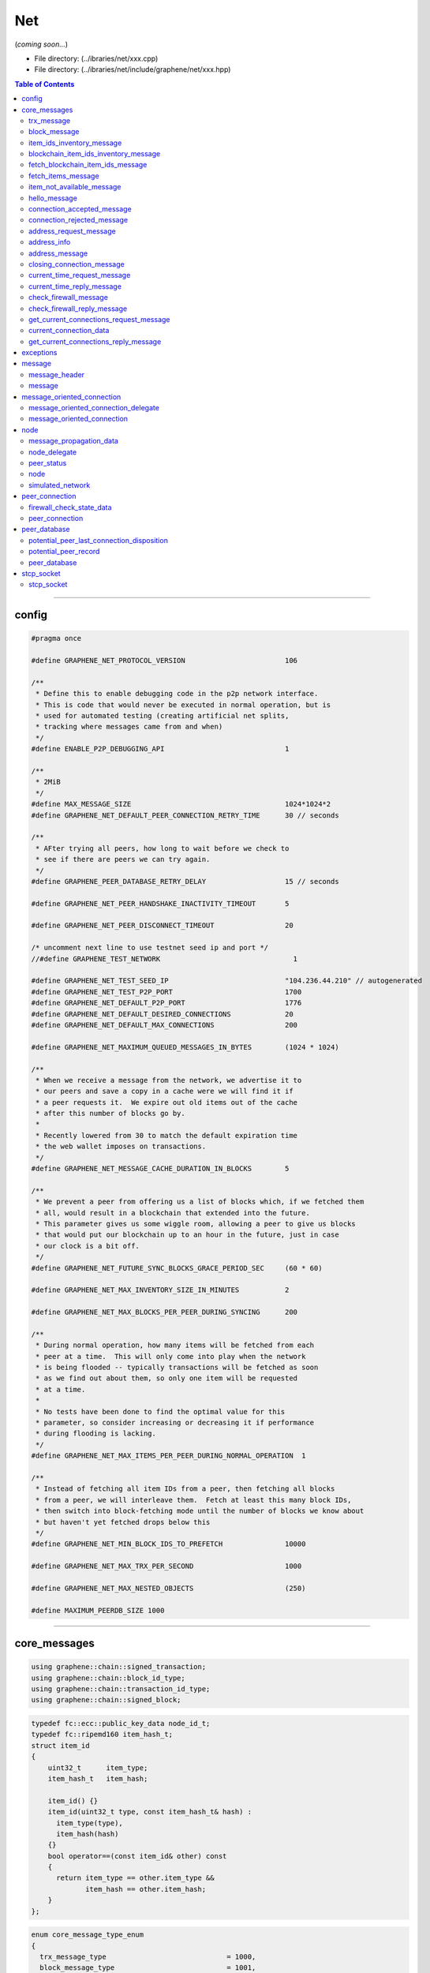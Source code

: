 
.. _lib-net:

*******************************************
Net
*******************************************

(*coming soon...*)

* File directory: (../ibraries/net/xxx.cpp)
* File directory: (../ibraries/net/include/graphene/net/xxx.hpp)

.. contents:: Table of Contents
   :local:

-------

config
==================================================

.. code-block:: cpp

	#pragma once

	#define GRAPHENE_NET_PROTOCOL_VERSION                        106

	/**
	 * Define this to enable debugging code in the p2p network interface.
	 * This is code that would never be executed in normal operation, but is
	 * used for automated testing (creating artificial net splits,
	 * tracking where messages came from and when)
	 */
	#define ENABLE_P2P_DEBUGGING_API                             1

	/**
	 * 2MiB
	 */
	#define MAX_MESSAGE_SIZE                                     1024*1024*2
	#define GRAPHENE_NET_DEFAULT_PEER_CONNECTION_RETRY_TIME      30 // seconds

	/**
	 * AFter trying all peers, how long to wait before we check to
	 * see if there are peers we can try again.
	 */
	#define GRAPHENE_PEER_DATABASE_RETRY_DELAY                   15 // seconds

	#define GRAPHENE_NET_PEER_HANDSHAKE_INACTIVITY_TIMEOUT       5

	#define GRAPHENE_NET_PEER_DISCONNECT_TIMEOUT                 20

	/* uncomment next line to use testnet seed ip and port */
	//#define GRAPHENE_TEST_NETWORK                                1

	#define GRAPHENE_NET_TEST_SEED_IP                            "104.236.44.210" // autogenerated
	#define GRAPHENE_NET_TEST_P2P_PORT                           1700
	#define GRAPHENE_NET_DEFAULT_P2P_PORT                        1776
	#define GRAPHENE_NET_DEFAULT_DESIRED_CONNECTIONS             20
	#define GRAPHENE_NET_DEFAULT_MAX_CONNECTIONS                 200

	#define GRAPHENE_NET_MAXIMUM_QUEUED_MESSAGES_IN_BYTES        (1024 * 1024)

	/**
	 * When we receive a message from the network, we advertise it to
	 * our peers and save a copy in a cache were we will find it if
	 * a peer requests it.  We expire out old items out of the cache
	 * after this number of blocks go by.
	 *
	 * Recently lowered from 30 to match the default expiration time
	 * the web wallet imposes on transactions.
	 */
	#define GRAPHENE_NET_MESSAGE_CACHE_DURATION_IN_BLOCKS        5

	/**
	 * We prevent a peer from offering us a list of blocks which, if we fetched them
	 * all, would result in a blockchain that extended into the future.
	 * This parameter gives us some wiggle room, allowing a peer to give us blocks
	 * that would put our blockchain up to an hour in the future, just in case
	 * our clock is a bit off.
	 */
	#define GRAPHENE_NET_FUTURE_SYNC_BLOCKS_GRACE_PERIOD_SEC     (60 * 60)

	#define GRAPHENE_NET_MAX_INVENTORY_SIZE_IN_MINUTES           2

	#define GRAPHENE_NET_MAX_BLOCKS_PER_PEER_DURING_SYNCING      200

	/**
	 * During normal operation, how many items will be fetched from each
	 * peer at a time.  This will only come into play when the network
	 * is being flooded -- typically transactions will be fetched as soon
	 * as we find out about them, so only one item will be requested
	 * at a time.
	 *
	 * No tests have been done to find the optimal value for this
	 * parameter, so consider increasing or decreasing it if performance
	 * during flooding is lacking.
	 */
	#define GRAPHENE_NET_MAX_ITEMS_PER_PEER_DURING_NORMAL_OPERATION  1

	/**
	 * Instead of fetching all item IDs from a peer, then fetching all blocks
	 * from a peer, we will interleave them.  Fetch at least this many block IDs,
	 * then switch into block-fetching mode until the number of blocks we know about
	 * but haven't yet fetched drops below this
	 */
	#define GRAPHENE_NET_MIN_BLOCK_IDS_TO_PREFETCH               10000

	#define GRAPHENE_NET_MAX_TRX_PER_SECOND                      1000

	#define GRAPHENE_NET_MAX_NESTED_OBJECTS                      (250)

	#define MAXIMUM_PEERDB_SIZE 1000



----------------


core_messages
==================================================

.. code-block:: cpp

  using graphene::chain::signed_transaction;
  using graphene::chain::block_id_type;
  using graphene::chain::transaction_id_type;
  using graphene::chain::signed_block;

.. code-block:: cpp

  typedef fc::ecc::public_key_data node_id_t;
  typedef fc::ripemd160 item_hash_t;
  struct item_id
  {
      uint32_t      item_type;
      item_hash_t   item_hash;

      item_id() {}
      item_id(uint32_t type, const item_hash_t& hash) :
        item_type(type),
        item_hash(hash)
      {}
      bool operator==(const item_id& other) const
      {
        return item_type == other.item_type &&
               item_hash == other.item_hash;
      }
  };


.. code-block:: cpp

  enum core_message_type_enum
  {
    trx_message_type                             = 1000,
    block_message_type                           = 1001,
    core_message_type_first                      = 5000,
    item_ids_inventory_message_type              = 5001,
    blockchain_item_ids_inventory_message_type   = 5002,
    fetch_blockchain_item_ids_message_type       = 5003,
    fetch_items_message_type                     = 5004,
    item_not_available_message_type              = 5005,
    hello_message_type                           = 5006,
    connection_accepted_message_type             = 5007,
    connection_rejected_message_type             = 5008,
    address_request_message_type                 = 5009,
    address_message_type                         = 5010,
    closing_connection_message_type              = 5011,
    current_time_request_message_type            = 5012,
    current_time_reply_message_type              = 5013,
    check_firewall_message_type                  = 5014,
    check_firewall_reply_message_type            = 5015,
    get_current_connections_request_message_type = 5016,
    get_current_connections_reply_message_type   = 5017,
    core_message_type_last                       = 5099
  };

  const uint32_t core_protocol_version = GRAPHENE_NET_PROTOCOL_VERSION;


trx_message
---------------------

.. code-block:: cpp

   struct trx_message
   {
      static const core_message_type_enum type;

      signed_transaction trx;
      trx_message() {}
      trx_message(signed_transaction transaction) :
        trx(std::move(transaction))
      {}
   };

block_message
-------------------------

.. code-block:: cpp

   struct block_message
   {
      static const core_message_type_enum type;

      block_message(){}
      block_message(const signed_block& blk )
      :block(blk),block_id(blk.id()){}

      signed_block    block;
      block_id_type   block_id;

   };


item_ids_inventory_message
------------------------------------

.. code-block:: cpp

  struct item_ids_inventory_message
  {
    static const core_message_type_enum type;

    uint32_t item_type;
    std::vector<item_hash_t> item_hashes_available;

    item_ids_inventory_message() {}
    item_ids_inventory_message(uint32_t item_type, const std::vector<item_hash_t>& item_hashes_available) :
      item_type(item_type),
      item_hashes_available(item_hashes_available)
    {}
  };


blockchain_item_ids_inventory_message
-----------------------------------------

.. code-block:: cpp

  struct blockchain_item_ids_inventory_message
  {
    static const core_message_type_enum type;

    uint32_t total_remaining_item_count;
    uint32_t item_type;
    std::vector<item_hash_t> item_hashes_available;

    blockchain_item_ids_inventory_message() {}
    blockchain_item_ids_inventory_message(uint32_t total_remaining_item_count,
                                          uint32_t item_type,
                                          const std::vector<item_hash_t>& item_hashes_available) :
      total_remaining_item_count(total_remaining_item_count),
      item_type(item_type),
      item_hashes_available(item_hashes_available)
    {}
  };



fetch_blockchain_item_ids_message
---------------------------------------

.. code-block:: cpp

  struct fetch_blockchain_item_ids_message
  {
    static const core_message_type_enum type;

    uint32_t item_type;
    std::vector<item_hash_t> blockchain_synopsis;

    fetch_blockchain_item_ids_message() {}
    fetch_blockchain_item_ids_message(uint32_t item_type, const std::vector<item_hash_t>& blockchain_synopsis) :
      item_type(item_type),
      blockchain_synopsis(blockchain_synopsis)
    {}
  };



fetch_items_message
-----------------------------------------------

.. code-block:: cpp

  struct fetch_items_message
  {
    static const core_message_type_enum type;

    uint32_t item_type;
    std::vector<item_hash_t> items_to_fetch;

    fetch_items_message() {}
    fetch_items_message(uint32_t item_type, const std::vector<item_hash_t>& items_to_fetch) :
      item_type(item_type),
      items_to_fetch(items_to_fetch)
    {}
  };

item_not_available_message
-----------------------------------------------

.. code-block:: cpp

  struct item_not_available_message
  {
    static const core_message_type_enum type;

    item_id requested_item;

    item_not_available_message() {}
    item_not_available_message(const item_id& requested_item) :
      requested_item(requested_item)
    {}
  };

hello_message
-----------------------------------------------

.. code-block:: cpp

  struct hello_message
  {
    static const core_message_type_enum type;

    std::string                user_agent;
    uint32_t                   core_protocol_version;
    fc::ip::address            inbound_address;
    uint16_t                   inbound_port;
    uint16_t                   outbound_port;
    node_id_t                  node_public_key;
    fc::ecc::compact_signature signed_shared_secret;
    fc::sha256                 chain_id;
    fc::variant_object         user_data;

    hello_message() {}
    hello_message(const std::string& user_agent,
                  uint32_t core_protocol_version,
                  const fc::ip::address& inbound_address,
                  uint16_t inbound_port,
                  uint16_t outbound_port,
                  const node_id_t& node_public_key,
                  const fc::ecc::compact_signature& signed_shared_secret,
                  const fc::sha256& chain_id_arg,
                  const fc::variant_object& user_data ) :
      user_agent(user_agent),
      core_protocol_version(core_protocol_version),
      inbound_address(inbound_address),
      inbound_port(inbound_port),
      outbound_port(outbound_port),
      node_public_key(node_public_key),
      signed_shared_secret(signed_shared_secret),
      chain_id(chain_id_arg),
      user_data(user_data)
    {}
  };

connection_accepted_message
-----------------------------------------------

.. code-block:: cpp

  struct connection_accepted_message
  {
    static const core_message_type_enum type;

    connection_accepted_message() {}
  };

  enum class rejection_reason_code { unspecified,
                                     different_chain,
                                     already_connected,
                                     connected_to_self,
                                     not_accepting_connections,
                                     blocked,
                                     invalid_hello_message,
                                     client_too_old };

connection_rejected_message
-----------------------------------------------

.. code-block:: cpp

  struct connection_rejected_message
  {
    static const core_message_type_enum type;

    std::string                                   user_agent;
    uint32_t                                      core_protocol_version;
    fc::ip::endpoint                              remote_endpoint;
    std::string                                   reason_string;
    fc::enum_type<uint8_t, rejection_reason_code> reason_code;

    connection_rejected_message() {}
    connection_rejected_message(const std::string& user_agent, uint32_t core_protocol_version,
                                const fc::ip::endpoint& remote_endpoint, rejection_reason_code reason_code,
                                const std::string& reason_string) :
      user_agent(user_agent),
      core_protocol_version(core_protocol_version),
      remote_endpoint(remote_endpoint),
      reason_string(reason_string),
      reason_code(reason_code)
    {}
  };

address_request_message
-----------------------------------------------

.. code-block:: cpp

  struct address_request_message
  {
    static const core_message_type_enum type;

    address_request_message() {}
  };

  enum class peer_connection_direction { unknown, inbound, outbound };
  enum class firewalled_state { unknown, firewalled, not_firewalled };

address_info
-----------------------------------------------

.. code-block:: cpp

  struct address_info
  {
    fc::ip::endpoint          remote_endpoint;
    fc::time_point_sec        last_seen_time;
    fc::microseconds          latency;
    node_id_t                 node_id;
    fc::enum_type<uint8_t, peer_connection_direction> direction;
    fc::enum_type<uint8_t, firewalled_state> firewalled;

    address_info() {}
    address_info(const fc::ip::endpoint& remote_endpoint,
                 const fc::time_point_sec last_seen_time,
                 const fc::microseconds latency,
                 const node_id_t& node_id,
                 peer_connection_direction direction,
                 firewalled_state firewalled) :
      remote_endpoint(remote_endpoint),
      last_seen_time(last_seen_time),
      latency(latency),
      node_id(node_id),
      direction(direction),
      firewalled(firewalled)
    {}
  };

address_message
-----------------------------------------------

.. code-block:: cpp

  struct address_message
  {
    static const core_message_type_enum type;

    std::vector<address_info> addresses;
  };

closing_connection_message
-----------------------------------------------

.. code-block:: cpp

  struct closing_connection_message
  {
    static const core_message_type_enum type;

    std::string        reason_for_closing;
    bool               closing_due_to_error;
    fc::oexception     error;

    closing_connection_message() : closing_due_to_error(false) {}
    closing_connection_message(const std::string& reason_for_closing,
                               bool closing_due_to_error = false,
                               const fc::oexception& error = fc::oexception()) :
      reason_for_closing(reason_for_closing),
      closing_due_to_error(closing_due_to_error),
      error(error)
    {}
  };


current_time_request_message
-----------------------------------------------

.. code-block:: cpp

  struct current_time_request_message
  {
    static const core_message_type_enum type;
    fc::time_point request_sent_time;

    current_time_request_message(){}
    current_time_request_message(const fc::time_point request_sent_time) :
      request_sent_time(request_sent_time)
    {}
  };

current_time_reply_message
-----------------------------------------------

.. code-block:: cpp

  struct current_time_reply_message
  {
    static const core_message_type_enum type;
    fc::time_point request_sent_time;
    fc::time_point request_received_time;
    fc::time_point reply_transmitted_time;

    current_time_reply_message(){}
    current_time_reply_message(const fc::time_point request_sent_time,
                               const fc::time_point request_received_time,
                               const fc::time_point reply_transmitted_time = fc::time_point()) :
      request_sent_time(request_sent_time),
      request_received_time(request_received_time),
      reply_transmitted_time(reply_transmitted_time)
    {}
  };

check_firewall_message
-----------------------------------------------

.. code-block:: cpp

  struct check_firewall_message
  {
    static const core_message_type_enum type;
    node_id_t node_id;
    fc::ip::endpoint endpoint_to_check;
  };

  enum class firewall_check_result
  {
    unable_to_check,
    unable_to_connect,
    connection_successful
  };

check_firewall_reply_message
-----------------------------------------------

.. code-block:: cpp

  struct check_firewall_reply_message
  {
    static const core_message_type_enum type;
    node_id_t node_id;
    fc::ip::endpoint endpoint_checked;
    fc::enum_type<uint8_t, firewall_check_result> result;
  };

get_current_connections_request_message
-----------------------------------------------

.. code-block:: cpp

  struct get_current_connections_request_message
  {
    static const core_message_type_enum type;
  };

current_connection_data
-----------------------------------------------

.. code-block:: cpp

  struct current_connection_data
  {
    uint32_t           connection_duration; // in seconds
    fc::ip::endpoint   remote_endpoint;
    node_id_t          node_id;
    fc::microseconds   clock_offset;
    fc::microseconds   round_trip_delay;
    fc::enum_type<uint8_t, peer_connection_direction> connection_direction;
    fc::enum_type<uint8_t, firewalled_state> firewalled;
    fc::variant_object user_data;
  };


get_current_connections_reply_message
-----------------------------------------------

.. code-block:: cpp

  struct get_current_connections_reply_message
  {
    static const core_message_type_enum type;
    uint32_t upload_rate_one_minute;
    uint32_t download_rate_one_minute;
    uint32_t upload_rate_fifteen_minutes;
    uint32_t download_rate_fifteen_minutes;
    uint32_t upload_rate_one_hour;
    uint32_t download_rate_one_hour;
    std::vector<current_connection_data> current_connections;
  };




---------------

exceptions
==================================================

.. code-block:: cpp

   // registered in node.cpp

   FC_DECLARE_EXCEPTION( net_exception, 90000, "P2P Networking Exception" );
   FC_DECLARE_DERIVED_EXCEPTION( send_queue_overflow,                   graphene::net::net_exception, 90001, "send queue for this peer exceeded maximum size" );
   FC_DECLARE_DERIVED_EXCEPTION( insufficient_relay_fee,                graphene::net::net_exception, 90002, "insufficient relay fee" );
   FC_DECLARE_DERIVED_EXCEPTION( already_connected_to_requested_peer,   graphene::net::net_exception, 90003, "already connected to requested peer" );
   FC_DECLARE_DERIVED_EXCEPTION( block_older_than_undo_history,         graphene::net::net_exception, 90004, "block is older than our undo history allows us to process" );
   FC_DECLARE_DERIVED_EXCEPTION( peer_is_on_an_unreachable_fork,        graphene::net::net_exception, 90005, "peer is on another fork" );
   FC_DECLARE_DERIVED_EXCEPTION( unlinkable_block_exception,            graphene::net::net_exception, 90006, "unlinkable block" )

---------------

message
==================================================

message_header
--------------------

* Defines an 8 byte header that is always present because the minimum encrypted packet size is 8 bytes (blowfish).  The maximum message size is defined in config.hpp. The channel, and message type is also included because almost every channel will have a message type field and we might as well include it in the 8 byte header to save space.

.. code-block:: cpp

  struct message_header
  {
     uint32_t  size;   // number of bytes in message, capped at MAX_MESSAGE_SIZE
     uint32_t  msg_type;  // every channel gets a 16 bit message type specifier
  };

  typedef fc::uint160_t message_hash_type;


message
--------------------------
*  Abstracts the process of packing/unpacking a message for a particular channel.

.. code-block:: cpp

  struct message : public message_header
  {
     std::vector<char> data;

     message(){}

     message( message&& m )
     :message_header(m),data( std::move(m.data) ){}

     message( const message& m )
     :message_header(m),data( m.data ){}

     /**
      *  Assumes that T::type specifies the message type
      */
     template<typename T>
     message( const T& m )
     {
        msg_type = T::type;
        data     = fc::raw::pack(m);
        size     = (uint32_t)data.size();
     }

     fc::uint160_t id()const
     {
        return fc::ripemd160::hash( data.data(), (uint32_t)data.size() );
     }

     /**
      *  Automatically checks the type and deserializes T in the
      *  opposite process from the constructor.
      */
     template<typename T>
     T as()const
     {
         try {
          FC_ASSERT( msg_type == T::type );
          T tmp;
          if( data.size() )
          {
             fc::datastream<const char*> ds( data.data(), data.size() );
             fc::raw::unpack( ds, tmp );
          }
          else
          {
             // just to make sure that tmp shouldn't have any data
             fc::datastream<const char*> ds( nullptr, 0 );
             fc::raw::unpack( ds, tmp );
          }
          return tmp;
         } FC_RETHROW_EXCEPTIONS( warn,
              "error unpacking network message as a '${type}'  ${x} !=? ${msg_type}",
              ("type", fc::get_typename<T>::name() )
              ("x", T::type)
              ("msg_type", msg_type)
              );
     }
  };



---------------

message_oriented_connection
==================================================


message_oriented_connection_delegate
----------------------------------------
* receives incoming messages from a message_oriented_connection object

.. code-block:: cpp

  class message_oriented_connection_delegate
  {
  public:
    virtual void on_message(message_oriented_connection* originating_connection, const message& received_message) = 0;
    virtual void on_connection_closed(message_oriented_connection* originating_connection) = 0;
  };


message_oriented_connection
--------------------------------------
* uses a secure socket to create a connection that reads and writes a stream of ``fc::net::message`` objects

.. code-block:: cpp

  class message_oriented_connection
  {
     public:
       message_oriented_connection(message_oriented_connection_delegate* delegate = nullptr);
       ~message_oriented_connection();
       fc::tcp_socket& get_socket();

       void accept();
       void bind(const fc::ip::endpoint& local_endpoint);
       void connect_to(const fc::ip::endpoint& remote_endpoint);

       void send_message(const message& message_to_send);
       void close_connection();
       void destroy_connection();

       uint64_t       get_total_bytes_sent() const;
       uint64_t       get_total_bytes_received() const;
       fc::time_point get_last_message_sent_time() const;
       fc::time_point get_last_message_received_time() const;
       fc::time_point get_connection_time() const;
       fc::sha512     get_shared_secret() const;
     private:
       std::unique_ptr<detail::message_oriented_connection_impl> my;
  };
  typedef std::shared_ptr<message_oriented_connection> message_oriented_connection_ptr;




---------------

node
==================================================

message_propagation_data
-------------------------------------------
* during network development, we need to track message propagation across the network using a structure like this:

.. code-block:: cpp

  struct message_propagation_data
  {
    fc::time_point received_time;
    fc::time_point validated_time;
    node_id_t originating_peer;
  };


node_delegate
----------------------------------------
* used by node reports status to client or fetch data from client

.. code-block:: cpp

   class node_delegate
   {
      public:
         virtual ~node_delegate(){}

         /**
          *  If delegate has the item, the network has no need to fetch it.
          */
         virtual bool has_item( const net::item_id& id ) = 0;

         /**
          *  @brief Called when a new block comes in from the network
          *
          *  @param sync_mode true if the message was fetched through the sync process, false during normal operation
          *  @returns true if this message caused the blockchain to switch forks, false if it did not
          *
          *  @throws exception if error validating the item, otherwise the item is
          *          safe to broadcast on.
          */
         virtual bool handle_block( const graphene::net::block_message& blk_msg, bool sync_mode,
                                    std::vector<fc::uint160_t>& contained_transaction_message_ids ) = 0;

         /**
          *  @brief Called when a new transaction comes in from the network
          *
          *  @throws exception if error validating the item, otherwise the item is
          *          safe to broadcast on.
          */
         virtual void handle_transaction( const graphene::net::trx_message& trx_msg ) = 0;

         /**
          *  @brief Called when a new message comes in from the network other than a
          *         block or a transaction.  Currently there are no other possible
          *         messages, so this should never be called.
          *
          *  @throws exception if error validating the item, otherwise the item is
          *          safe to broadcast on.
          */
         virtual void handle_message( const message& message_to_process ) = 0;

         /**
          *  Assuming all data elements are ordered in some way, this method should
          *  return up to limit ids that occur *after* from_id.
          *  On return, remaining_item_count will be set to the number of items
          *  in our blockchain after the last item returned in the result,
          *  or 0 if the result contains the last item in the blockchain
          */
         virtual std::vector<item_hash_t> get_block_ids(const std::vector<item_hash_t>& blockchain_synopsis,
                                                        uint32_t& remaining_item_count,
                                                        uint32_t limit = 2000) = 0;

         /**
          *  Given the hash of the requested data, fetch the body.
          */
         virtual message get_item( const item_id& id ) = 0;

         virtual chain_id_type get_chain_id()const = 0;

         /**
          * Returns a synopsis of the blockchain used for syncing.
          * This consists of a list of selected item hashes from our current preferred
          * blockchain, exponentially falling off into the past.  Horrible explanation.
          *
          * If the blockchain is empty, it will return the empty list.
          * If the blockchain has one block, it will return a list containing just that block.
          * If it contains more than one block:
          *   the first element in the list will be the hash of the highest numbered block that
          *       we cannot undo
          *   the second element will be the hash of an item at the half way point in the undoable
          *       segment of the blockchain
          *   the third will be ~3/4 of the way through the undoable segment of the block chain
          *   the fourth will be at ~7/8...
          *     &c.
          *   the last item in the list will be the hash of the most recent block on our preferred chain
          */
         virtual std::vector<item_hash_t> get_blockchain_synopsis(const item_hash_t& reference_point,
                                                                  uint32_t number_of_blocks_after_reference_point) = 0;

         /**
          *  Call this after the call to handle_message succeeds.
          *
          *  @param item_type the type of the item we're synchronizing, will be the same as item passed to the sync_from() call
          *  @param item_count the number of items known to the node that haven't been sent to handle_item() yet.
          *                    After `item_count` more calls to handle_item(), the node will be in sync
          */
         virtual void     sync_status( uint32_t item_type, uint32_t item_count ) = 0;

         /**
          *  Call any time the number of connected peers changes.
          */
         virtual void     connection_count_changed( uint32_t c ) = 0;

         virtual uint32_t get_block_number(const item_hash_t& block_id) = 0;

         /**
          * Returns the time a block was produced (if block_id = 0, returns genesis time).
          * If we don't know about the block, returns time_point_sec::min()
          */
         virtual fc::time_point_sec get_block_time(const item_hash_t& block_id) = 0;

         virtual item_hash_t get_head_block_id() const = 0;

         virtual uint32_t estimate_last_known_fork_from_git_revision_timestamp(uint32_t unix_timestamp) const = 0;

         virtual void error_encountered(const std::string& message, const fc::oexception& error) = 0;
         virtual uint8_t get_current_block_interval_in_seconds() const = 0;

   };


peer_status
-----------------------------------------
* Information about connected peers that the client may want to make available to the user.

.. code-block:: cpp

   struct peer_status
   {
      uint32_t         version;
      fc::ip::endpoint host;
      /** info contains the fields required by bitcoin-rpc's getpeerinfo call, we will likely
          extend it with our own fields. */
      fc::variant_object info;
   };


node
-----------------------------------------------------
* provides application independent P2P broadcast and data synchronization

.. code-block:: cpp

   class node : public std::enable_shared_from_this<node>
   {
      public:
        node(const std::string& user_agent);
        ~node();

        void close();

        void      set_node_delegate( node_delegate* del );

        void      load_configuration( const fc::path& configuration_directory );

        virtual void      listen_to_p2p_network();
        virtual void      connect_to_p2p_network();

        /**
         *  Add endpoint to internal level_map database of potential nodes
         *  to attempt to connect to.  This database is consulted any time
         *  the number connected peers falls below the target.
         */
        void      add_node( const fc::ip::endpoint& ep );

        /**
         *  Attempt to connect to the specified endpoint immediately.
         */
        virtual void connect_to_endpoint( const fc::ip::endpoint& ep );

        /**
         *  Specifies the network interface and port upon which incoming
         *  connections should be accepted.
         */
        void      listen_on_endpoint( const fc::ip::endpoint& ep, bool wait_if_not_available );

        /**
         *  Call with true to enable listening for incoming connections
         */
        void accept_incoming_connections(bool accept);

        /**
         *  Specifies the port upon which incoming connections should be accepted.
         *  @param port the port to listen on
         *  @param wait_if_not_available if true and the port is not available, enter a
         *                               sleep and retry loop to wait for it to become
         *                               available.  If false and the port is not available,
         *                               just choose a random available port
         */
        void      listen_on_port(uint16_t port, bool wait_if_not_available);

        /**
         * Returns the endpoint the node is listening on.  This is usually the same
         * as the value previously passed in to listen_on_endpoint, unless we
         * were unable to bind to that port.
         */
        virtual fc::ip::endpoint get_actual_listening_endpoint() const;

        /**
         *  @return a list of peers that are currently connected.
         */
        std::vector<peer_status> get_connected_peers() const;

        /** return the number of peers we're actively connected to */
        virtual uint32_t get_connection_count() const;

        /**
         *  Add message to outgoing inventory list, notify peers that
         *  I have a message ready.
         */
        virtual void  broadcast( const message& item_to_broadcast );
        virtual void  broadcast_transaction( const signed_transaction& trx )
        {
           broadcast( trx_message(trx) );
        }

        /**
         *  Node starts the process of fetching all items after item_id of the
         *  given item_type.   During this process messages are not broadcast.
         */
        virtual void      sync_from(const item_id& current_head_block, const std::vector<uint32_t>& hard_fork_block_numbers);

        bool      is_connected() const;

        void set_advanced_node_parameters(const fc::variant_object& params);
        fc::variant_object get_advanced_node_parameters();
        message_propagation_data get_transaction_propagation_data(const graphene::chain::transaction_id_type& transaction_id);
        message_propagation_data get_block_propagation_data(const graphene::chain::block_id_type& block_id);
        node_id_t get_node_id() const;
        void set_allowed_peers(const std::vector<node_id_t>& allowed_peers);

        /**
         * Instructs the node to forget everything in its peer database, mostly for debugging
         * problems where nodes are failing to connect to the network
         */
        void clear_peer_database();

        void set_total_bandwidth_limit(uint32_t upload_bytes_per_second, uint32_t download_bytes_per_second);

        fc::variant_object network_get_info() const;
        fc::variant_object network_get_usage_stats() const;

        std::vector<potential_peer_record> get_potential_peers() const;

        void disable_peer_advertising();
        fc::variant_object get_call_statistics() const;
      private:
        std::unique_ptr<detail::node_impl, detail::node_impl_deleter> my;
   };


simulated_network
---------------------------------------------

.. code-block:: cpp

   class simulated_network : public node
    {
    public:
      ~simulated_network();
      simulated_network(const std::string& user_agent) : node(user_agent) {}
      void      listen_to_p2p_network() override {}
      void      connect_to_p2p_network() override {}
      void      connect_to_endpoint(const fc::ip::endpoint& ep) override {}

      fc::ip::endpoint get_actual_listening_endpoint() const override { return fc::ip::endpoint(); }

      void      sync_from(const item_id& current_head_block, const std::vector<uint32_t>& hard_fork_block_numbers) override {}
      void      broadcast(const message& item_to_broadcast) override;
      void      add_node_delegate(node_delegate* node_delegate_to_add);

      virtual uint32_t get_connection_count() const override { return 8; }
    private:
      struct node_info;
      void message_sender(node_info* destination_node);
      std::list<node_info*> network_nodes;
    };


   typedef std::shared_ptr<node> node_ptr;
   typedef std::shared_ptr<simulated_network> simulated_network_ptr;


---------------

peer_connection
==================================================

firewall_check_state_data
------------------------------------

.. code-block:: cpp

    struct firewall_check_state_data
    {
      node_id_t        expected_node_id;
      fc::ip::endpoint endpoint_to_test;

      // if we're coordinating a firewall check for another node, these are the helper
      // nodes we've already had do the test (if this structure is still relevant, that
      // that means they have all had indeterminate results
      std::set<node_id_t> nodes_already_tested;

      // If we're a just a helper node, this is the node we report back to
      // when we have a result
      node_id_t        requesting_peer;
    };

peer_connection
---------------------------------------

.. code-block:: cpp

	    class peer_connection;
    class peer_connection_delegate
    {
    public:
      virtual void on_message(peer_connection* originating_peer,
                              const message& received_message) = 0;
      virtual void on_connection_closed(peer_connection* originating_peer) = 0;
      virtual message get_message_for_item(const item_id& item) = 0;
    };


.. code-block:: cpp

    class peer_connection;
    typedef std::shared_ptr<peer_connection> peer_connection_ptr;

    class peer_connection : public message_oriented_connection_delegate,
                            public std::enable_shared_from_this<peer_connection>
    {
    public:
      enum class our_connection_state
      {
        disconnected,
        just_connected, // if in this state, we have sent a hello_message
        connection_accepted, // remote side has sent us a connection_accepted, we're operating normally with them
        connection_rejected // remote side has sent us a connection_rejected, we may be exchanging address with them or may just be waiting for them to close
      };
      enum class their_connection_state
      {
        disconnected,
        just_connected, // we have not yet received a hello_message
        connection_accepted, // we have sent them a connection_accepted
        connection_rejected // we have sent them a connection_rejected
      };
      enum class connection_negotiation_status
      {
        disconnected,
        connecting,
        connected,
        accepting,
        accepted,
        hello_sent,
        peer_connection_accepted,
        peer_connection_rejected,
        negotiation_complete,
        closing,
        closed
      };
    private:
      peer_connection_delegate*      _node;
      fc::optional<fc::ip::endpoint> _remote_endpoint;
      message_oriented_connection    _message_connection;

      /* a base class for messages on the queue, to hide the fact that some
       * messages are complete messages and some are only hashes of messages.
       */
      struct queued_message
      {
        fc::time_point enqueue_time;
        fc::time_point transmission_start_time;
        fc::time_point transmission_finish_time;

        queued_message(fc::time_point enqueue_time = fc::time_point::now()) :
          enqueue_time(enqueue_time)
        {}

        virtual message get_message(peer_connection_delegate* node) = 0;
        /** returns roughly the number of bytes of memory the message is consuming while
         * it is sitting on the queue
         */
        virtual size_t get_size_in_queue() = 0;
        virtual ~queued_message() {}
      };

      /* when you queue up a 'real_queued_message', a full copy of the message is
       * stored on the heap until it is sent
       */
      struct real_queued_message : queued_message
      {
        message        message_to_send;
        size_t         message_send_time_field_offset;

        real_queued_message(message message_to_send,
                            size_t message_send_time_field_offset = (size_t)-1) :
          message_to_send(std::move(message_to_send)),
          message_send_time_field_offset(message_send_time_field_offset)
        {}

        message get_message(peer_connection_delegate* node) override;
        size_t get_size_in_queue() override;
      };

      /* when you queue up a 'virtual_queued_message', we just queue up the hash of the
       * item we want to send.  When it reaches the top of the queue, we make a callback
       * to the node to generate the message.
       */
      struct virtual_queued_message : queued_message
      {
        item_id item_to_send;

        virtual_queued_message(item_id item_to_send) :
          item_to_send(std::move(item_to_send))
        {}

        message get_message(peer_connection_delegate* node) override;
        size_t get_size_in_queue() override;
      };


      size_t _total_queued_messages_size;
      std::queue<std::unique_ptr<queued_message>, std::list<std::unique_ptr<queued_message> > > _queued_messages;
      fc::future<void> _send_queued_messages_done;
    public:
      fc::time_point connection_initiation_time;
      fc::time_point connection_closed_time;
      fc::time_point connection_terminated_time;
      peer_connection_direction direction;
      //connection_state state;
      firewalled_state is_firewalled;
      fc::microseconds clock_offset;
      fc::microseconds round_trip_delay;

      our_connection_state our_state;
      bool they_have_requested_close;
      their_connection_state their_state;
      bool we_have_requested_close;

      connection_negotiation_status negotiation_status;
      fc::oexception connection_closed_error;

      fc::time_point get_connection_time()const { return _message_connection.get_connection_time(); }
      fc::time_point get_connection_terminated_time()const { return connection_terminated_time; }

      /// data about the peer node
      /// @{
      /** node_public_key from the hello message, zero-initialized before we get the hello */
      node_id_t        node_public_key;
      /** the unique identifier we'll use to refer to the node with.  zero-initialized before
       * we receive the hello message, at which time it will be filled with either the "node_id"
       * from the user_data field of the hello, or if none is present it will be filled with a
       * copy of node_public_key */
      node_id_t        node_id;
      uint32_t         core_protocol_version;
      std::string      user_agent;
      fc::optional<std::string> graphene_git_revision_sha;
      fc::optional<fc::time_point_sec> graphene_git_revision_unix_timestamp;
      fc::optional<std::string> fc_git_revision_sha;
      fc::optional<fc::time_point_sec> fc_git_revision_unix_timestamp;
      fc::optional<std::string> platform;
      fc::optional<uint32_t> bitness;

      // for inbound connections, these fields record what the peer sent us in
      // its hello message.  For outbound, they record what we sent the peer
      // in our hello message
      fc::ip::address inbound_address;
      uint16_t inbound_port;
      uint16_t outbound_port;
      /// @}

      typedef std::unordered_map<item_id, fc::time_point> item_to_time_map_type;

      /// blockchain synchronization state data
      /// @{
      boost::container::deque<item_hash_t> ids_of_items_to_get; /// id of items in the blockchain that this peer has told us about
      std::set<item_hash_t> ids_of_items_being_processed; /// list of all items this peer has offered use that we've already handed to the client but the client hasn't finished processing
      uint32_t number_of_unfetched_item_ids; /// number of items in the blockchain that follow ids_of_items_to_get but the peer hasn't yet told us their ids
      bool peer_needs_sync_items_from_us;
      bool we_need_sync_items_from_peer;
      fc::optional<boost::tuple<std::vector<item_hash_t>, fc::time_point> > item_ids_requested_from_peer; /// we check this to detect a timed-out request and in busy()
      fc::time_point last_sync_item_received_time; /// the time we received the last sync item or the time we sent the last batch of sync item requests to this peer
      std::set<item_hash_t> sync_items_requested_from_peer; /// ids of blocks we've requested from this peer during sync.  fetch from another peer if this peer disconnects
      item_hash_t last_block_delegate_has_seen; /// the hash of the last block  this peer has told us about that the peer knows
      fc::time_point_sec last_block_time_delegate_has_seen;
      bool inhibit_fetching_sync_blocks;
      /// @}

      /// non-synchronization state data
      /// @{
      struct timestamped_item_id
      {
        item_id            item;
        fc::time_point_sec timestamp;
        timestamped_item_id(const item_id& item, const fc::time_point_sec timestamp) :
          item(item),
          timestamp(timestamp)
        {}
      };
      struct timestamp_index{};
      typedef boost::multi_index_container<timestamped_item_id,
                                           boost::multi_index::indexed_by<boost::multi_index::hashed_unique<boost::multi_index::member<timestamped_item_id, item_id, &timestamped_item_id::item>,
                                           std::hash<item_id> >,
                                           boost::multi_index::ordered_non_unique<boost::multi_index::tag<timestamp_index>,
                                           boost::multi_index::member<timestamped_item_id,
										   fc::time_point_sec,
										   &timestamped_item_id::timestamp> > > > timestamped_items_set_type;

      timestamped_items_set_type inventory_peer_advertised_to_us;
      timestamped_items_set_type inventory_advertised_to_peer;

      item_to_time_map_type items_requested_from_peer;  /// items we've requested from this peer during normal operation.  fetch from another peer if this peer disconnects
      /// @}

      // if they're flooding us with transactions, we set this to avoid fetching for a few seconds to let the
      // blockchain catch up
      fc::time_point transaction_fetching_inhibited_until;

      uint32_t last_known_fork_block_number;

      fc::future<void> accept_or_connect_task_done;

      firewall_check_state_data *firewall_check_state;

	#ifndef NDEBUG
    private:
      fc::thread* _thread;
      unsigned _send_message_queue_tasks_running; // temporary debugging

	#endif
      bool _currently_handling_message; // true while we're in the middle of handling a message from the remote system
    private:
      peer_connection(peer_connection_delegate* delegate);
      void destroy();
    public:
      static peer_connection_ptr make_shared(peer_connection_delegate* delegate); // use this instead of the constructor
      virtual ~peer_connection();

      fc::tcp_socket& get_socket();
      void accept_connection();
      void connect_to(const fc::ip::endpoint& remote_endpoint, fc::optional<fc::ip::endpoint> local_endpoint = fc::optional<fc::ip::endpoint>());

      void on_message(message_oriented_connection* originating_connection, const message& received_message) override;
      void on_connection_closed(message_oriented_connection* originating_connection) override;

      void send_queueable_message(std::unique_ptr<queued_message>&& message_to_send);
      void send_message(const message& message_to_send, size_t message_send_time_field_offset = (size_t)-1);
      void send_item(const item_id& item_to_send);
      void close_connection();
      void destroy_connection();

      uint64_t get_total_bytes_sent() const;
      uint64_t get_total_bytes_received() const;

      fc::time_point get_last_message_sent_time() const;
      fc::time_point get_last_message_received_time() const;

      fc::optional<fc::ip::endpoint> get_remote_endpoint();
      fc::ip::endpoint get_local_endpoint();
      void set_remote_endpoint(fc::optional<fc::ip::endpoint> new_remote_endpoint);

      bool busy() const;
      bool idle() const;
      bool is_currently_handling_message() const;

      bool is_transaction_fetching_inhibited() const;
      fc::sha512 get_shared_secret() const;
      void clear_old_inventory();
      bool is_inventory_advertised_to_us_list_full_for_transactions() const;
      bool is_inventory_advertised_to_us_list_full() const;
      bool performing_firewall_check() const;
      fc::optional<fc::ip::endpoint> get_endpoint_for_connecting() const;
    private:
      void send_queued_messages_task();
      void accept_connection_task();
      void connect_to_task(const fc::ip::endpoint& remote_endpoint);
    };
    typedef std::shared_ptr<peer_connection> peer_connection_ptr;


---------------

peer_database
==================================================

potential_peer_last_connection_disposition
----------------------------------------------

.. code-block:: cpp

  enum potential_peer_last_connection_disposition
  {
    never_attempted_to_connect,
    last_connection_failed,
    last_connection_rejected,
    last_connection_handshaking_failed,
    last_connection_succeeded
  };

potential_peer_record
------------------------------------------

.. code-block:: cpp

  struct potential_peer_record
  {
    fc::ip::endpoint                  endpoint;
    fc::time_point_sec                last_seen_time;
    fc::enum_type<uint8_t,potential_peer_last_connection_disposition> last_connection_disposition;
    fc::time_point_sec                last_connection_attempt_time;
    uint32_t                          number_of_successful_connection_attempts;
    uint32_t                          number_of_failed_connection_attempts;
    fc::optional<fc::exception>       last_error;

    potential_peer_record() :
      number_of_successful_connection_attempts(0),
    number_of_failed_connection_attempts(0){}

    potential_peer_record(fc::ip::endpoint endpoint,
                          fc::time_point_sec last_seen_time = fc::time_point_sec(),
                          potential_peer_last_connection_disposition last_connection_disposition = never_attempted_to_connect) :
      endpoint(endpoint),
      last_seen_time(last_seen_time),
      last_connection_disposition(last_connection_disposition),
      number_of_successful_connection_attempts(0),
      number_of_failed_connection_attempts(0)
    {}
  };



.. code-block:: cpp

  namespace detail
  {
    class peer_database_impl;

    class peer_database_iterator_impl;
    class peer_database_iterator : public boost::iterator_facade<peer_database_iterator, const potential_peer_record, boost::forward_traversal_tag>
    {
    public:
      peer_database_iterator();
      ~peer_database_iterator();
      explicit peer_database_iterator(peer_database_iterator_impl* impl);
      peer_database_iterator( const peer_database_iterator& c );

    private:
      friend class boost::iterator_core_access;
      void increment();
      bool equal(const peer_database_iterator& other) const;
      const potential_peer_record& dereference() const;
    private:
      std::unique_ptr<peer_database_iterator_impl> my;
    };
  }



peer_database
------------------------------------

.. code-block:: cpp

  class peer_database
  {
  public:
    peer_database();
    ~peer_database();

    void open(const fc::path& databaseFilename);
    void close();
    void clear();

    void erase(const fc::ip::endpoint& endpointToErase);

    void update_entry(const potential_peer_record& updatedRecord);
    potential_peer_record lookup_or_create_entry_for_endpoint(const fc::ip::endpoint& endpointToLookup);
    fc::optional<potential_peer_record> lookup_entry_for_endpoint(const fc::ip::endpoint& endpointToLookup);

    typedef detail::peer_database_iterator iterator;
    iterator begin() const;
    iterator end() const;
    size_t size() const;
  private:
    std::unique_ptr<detail::peer_database_impl> my;
  };






---------------

stcp_socket
==================================================

* Uses ECDH to negotiate a aes key for communicating with other nodes on the network.

stcp_socket
------------------------------

.. code-block:: cpp

	class stcp_socket : public virtual fc::iostream
	{
	  public:
		stcp_socket();
		~stcp_socket();
		fc::tcp_socket&  get_socket() { return _sock; }
		void             accept();

		void             connect_to( const fc::ip::endpoint& remote_endpoint );
		void             bind( const fc::ip::endpoint& local_endpoint );

		virtual size_t   readsome( char* buffer, size_t max );
		virtual size_t   readsome( const std::shared_ptr<char>& buf, size_t len, size_t offset );
		virtual bool     eof()const;

		virtual size_t   writesome( const char* buffer, size_t len );
		virtual size_t   writesome( const std::shared_ptr<const char>& buf, size_t len, size_t offset );

		virtual void     flush();
		virtual void     close();

		using istream::get;
		void             get( char& c ) { read( &c, 1 ); }
		fc::sha512       get_shared_secret() const { return _shared_secret; }
	  private:
		void do_key_exchange();

		fc::sha512           _shared_secret;
		fc::ecc::private_key _priv_key;
		fc::array<char,8>    _buf;
		//uint32_t             _buf_len;
		fc::tcp_socket       _sock;
		fc::aes_encoder      _send_aes;
		fc::aes_decoder      _recv_aes;
		std::shared_ptr<char> _read_buffer;
		std::shared_ptr<char> _write_buffer;
	#ifndef NDEBUG
		bool _read_buffer_in_use;
		bool _write_buffer_in_use;
	#endif
	};

	typedef std::shared_ptr<stcp_socket> stcp_socket_ptr;





|

|